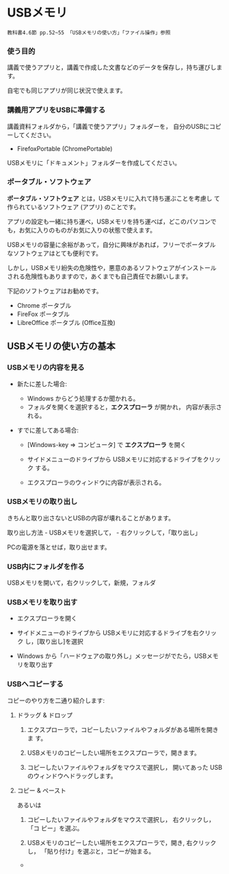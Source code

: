 * USBメモリ

: 教科書4.6節 pp.52~55 「USBメモリの使い方」「ファイル操作」参照

*** 使う目的

講義で使うアプリと，講義で作成した文書などのデータを保存し，持ち運びします。

自宅でも同じアプリが同じ状況で使えます。

*** 講義用アプリをUSBに準備する

講義資料フォルダから，「講義で使うアプリ」フォルダーを，
自分のUSBにコピーしてください。
  - FirefoxPortable (ChromePortable)

USBメモリに「ドキュメント」フォルダーを作成してください。

*** ポータブル・ソフトウェア

*ポータブル・ソフトウェア* とは，USBメモリに入れて持ち運ぶことを考慮し
て作られているソフトウェア (アプリ) のことです。

アプリの設定も一緒に持ち運べ，USBメモリを持ち運べば，どこのパソコンで
も，お気に入りのものがお気に入りの状態で使えます。

USBメモリの容量に余裕があって，自分に興味があれば，フリーでポータブル
なソフトウェアはとても便利です。

しかし，USBメモリ紛失の危険性や，悪意のあるソフトウェアがインストール
される危険性もありますので，あくまでも自己責任でお願いします。

下記のソフトウェアはお勧めです。
- Chrome ポータブル
- FireFox ポータブル
- LibreOffice ポータブル (Office互換)


** USBメモリの使い方の基本
*** USBメモリの内容を見る

- 新たに差した場合:

  - Windows からどう処理するか聞かれる。
  - フォルダを開くを選択すると，*エクスプローラ* が開かれ，
    内容が表示される。

- すでに差してある場合:

  - [Windows-key => コンピュータ] で *エクスプローラ* を開く

  - サイドメニューのドライブから USBメモリに対応するドライブをクリック
    する。

  - エクスプローラのウィンドウに内容が表示される。

*** USBメモリの取り出し

きちんと取り出さないとUSBの内容が壊れることがあります。

取り出し方法 - USBメモリを選択して， - 右クリックして，「取り出し」

PCの電源を落とせば，取り出せます。

*** USB内にフォルダを作る

USBメモリを開いて，右クリックして，新規，フォルダ

*** USBメモリを取り出す

- エクスプローラを開く

- サイドメニューのドライブから USBメモリに対応するドライブを右クリック
  し，[取り出し]を選択

- Windows から「ハードウェアの取り外し」メッセージがでたら，USBメモリを取り出す

*** USBへコピーする

コピーのやり方を二通り紹介します:


***** ドラッグ & ドロップ

1. エクスプローラで，コピーしたいファイルやフォルダがある場所を開きま
   す。

2. USBメモリのコピーしたい場所をエクスプローラで，開きます。

3. コピーしたいファイルやフォルダをマウスで選択し，
   開いてあった USBのウィンドウへドラッグします。

***** コピー & ペースト

あるいは

1. コピーしたいファイルやフォルダをマウスで選択し， 右クリックし，「コ
   ピー」を選ぶ。

2. USBメモリのコピーしたい場所をエクスプローラで，開き, 右クリックし，
   「貼り付け」を選ぶと，コピーが始まる。












    

       

   

-   
  
  
